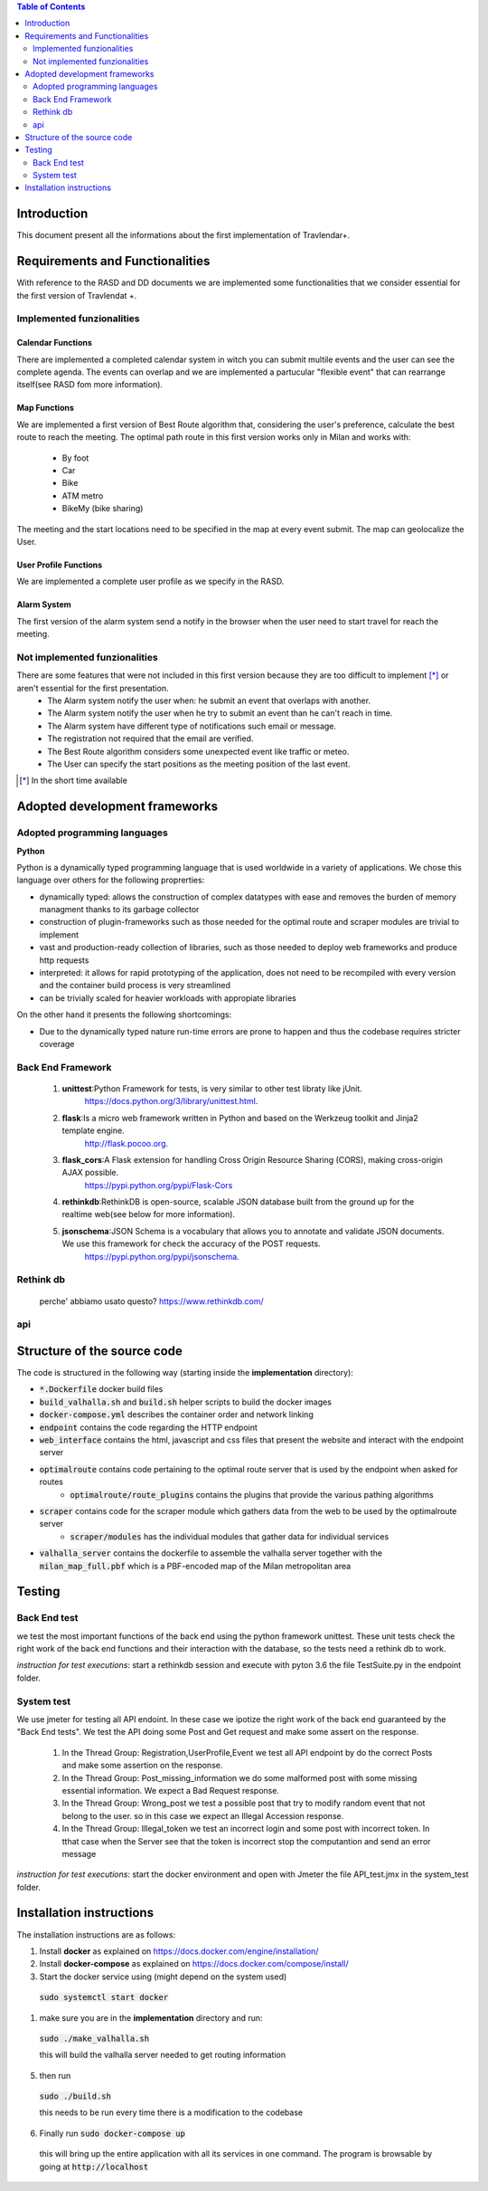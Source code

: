 .. contents:: Table of Contents
 :depth: 2

Introduction
============
This document present all the informations about the first implementation of Travlendar+.


Requirements and Functionalities
=================================
With reference to the RASD and DD documents we are implemented some functionalities that we consider essential for the first version of Travlendat +.

Implemented funzionalities
----------------------------
-------------------
Calendar Functions
-------------------
There are implemented a completed calendar system in witch you can submit multile events and the user can see the complete agenda.
The events can overlap and we are implemented a partucular "flexible event" that can rearrange itself(see RASD fom more information).

--------------
Map Functions
--------------
We are implemented a first version of Best Route algorithm that, considering the user's preference, calculate the best route to reach the meeting.
The optimal path route in this first version works only in Milan and works with:

    * By foot
    * Car
    * Bike
    * ATM metro
    * BikeMy (bike sharing)

The meeting and the start locations need to be specified in the map at every event submit.
The map can geolocalize the User.

------------------------
User Profile Functions
------------------------
We are implemented a complete user profile as we specify in the RASD.

-------------
Alarm System
-------------
The first version of the alarm system send a notify in the browser when the user need to start travel for reach the meeting.



Not implemented funzionalities
-------------------------------
There are some features that were not included in this first version because they are too difficult to implement [*]_ or aren't essential for the first presentation. 
    * The Alarm system notify the user when: he submit an event that overlaps with another.
    * The Alarm system notify the user when he try to submit an event than he can't reach in time.
    * The Alarm system have different type of notifications such email or message.
    * The registration not required that the email are verified.
    * The Best Route algorithm considers some unexpected event like traffic or meteo.
    * The User can specify the start positions as the meeting position of the last event.

.. [*] In the short time available

Adopted development frameworks
=================================

Adopted programming languages
------------------------------
**Python**

Python is a dynamically typed programming language that is used worldwide in a variety of applications. We chose this language over others for the following proprerties:

* dynamically typed: allows the construction of complex datatypes with ease and removes the burden of memory managment thanks to its garbage collector
* construction of plugin-frameworks such as those needed for the optimal route and scraper modules are trivial to implement
* vast and production-ready collection of libraries, such as those needed to deploy web frameworks and produce http requests
* interpreted: it allows for rapid prototyping of the application, does not need to be recompiled with every version and the container build process is very streamlined
* can be trivially scaled for heavier workloads with appropiate libraries

On the other hand it presents the following shortcomings:

* Due to the dynamically typed nature run-time errors are prone to happen and thus the codebase requires stricter coverage

Back End Framework
-------------------
    #)  **unittest**:Python Framework for tests, is very similar to other test libraty like jUnit.
            https://docs.python.org/3/library/unittest.html.
    #)  **flask**:Is a micro web framework written in Python and based on the Werkzeug toolkit and Jinja2 template engine.
            http://flask.pocoo.org.
    #)  **flask_cors**:A Flask extension for handling Cross Origin Resource Sharing (CORS), making cross-origin AJAX possible.
            https://pypi.python.org/pypi/Flask-Cors
    #)  **rethinkdb**:RethinkDB is open-source, scalable JSON database built from the ground up for the realtime web(see below for more information). 
    #)  **jsonschema**:JSON Schema is a vocabulary that allows you to annotate and validate JSON documents. We use this framework for check the accuracy of the POST requests.
            https://pypi.python.org/pypi/jsonschema.

Rethink db
-----------
    perche' abbiamo usato questo?   
    https://www.rethinkdb.com/

api
----


Structure of the source code
=============================
The code is structured in the following way (starting inside the **implementation** directory):

* :code:`*.Dockerfile` docker build files
* :code:`build_valhalla.sh` and :code:`build.sh` helper scripts to build the docker images
* :code:`docker-compose.yml` describes the container order and network linking
* :code:`endpoint` contains the code regarding the HTTP endpoint
* :code:`web_interface` contains the html, javascript and css files that present the website and interact with the endpoint server
* :code:`optimalroute` contains code pertaining to the optimal route server that is used by the endpoint when asked for routes
    * :code:`optimalroute/route_plugins` contains the plugins that provide the various pathing algorithms
* :code:`scraper` contains code for the scraper module which gathers data from the web to be used by the optimalroute server
    * :code:`scraper/modules` has the individual modules that gather data for individual services
* :code:`valhalla_server` contains the dockerfile to assemble the valhalla server together with the :code:`milan_map_full.pbf` which is a PBF-encoded map of the Milan metropolitan area



Testing
========

Back End test
---------------
we test the most important functions of the back end using the python framework unittest.
These unit tests check the right work of the back end functions and their interaction with the database, so the tests need a rethink db to work.

*instruction for test executions*: start a rethinkdb session and execute with pyton 3.6 the file TestSuite.py in the endpoint folder.

System test
------------
We use jmeter for testing all API endoint.
In these case we ipotize the right work of the back end guaranteed by the "Back End tests".
We test the API doing some Post and Get request and make some assert on the response.

    #) In the Thread Group: Registration,UserProfile,Event we test all API endpoint by do the correct Posts and make some assertion on the response.
    #) In the Thread Group: Post_missing_information we do some malformed post with some missing essential information. We expect a Bad Request response.
    #) In the Thread Group: Wrong_post we test a possible post that try to modify random event that not belong to the user. so in this case we expect an Illegal Accession response.
    #) In the Thread Group: Illegal_token we test an incorrect login and some post with incorrect token. In tthat case when the Server see that the token is incorrect stop the computantion and send an error message

*instruction for test executions*: start the docker environment and open with Jmeter the file API_test.jmx in the system_test folder.


Installation instructions
==========================
The installation instructions are as follows:

#) Install **docker** as explained on https://docs.docker.com/engine/installation/
#) Install **docker-compose** as explained on https://docs.docker.com/compose/install/
#) Start the docker service using (might depend on the system used)

  :code:`sudo systemctl start docker`

#) make sure you are in the **implementation** directory and run:

  :code:`sudo ./make_valhalla.sh`

  this will build the valhalla server needed to get routing information

5) then run

  :code:`sudo ./build.sh`

  this needs to be run every time there is a modification to the codebase

6) Finally run :code:`sudo docker-compose up`

  this will bring up the entire application with all its services in one command. The program is browsable by going at :code:`http://localhost`
